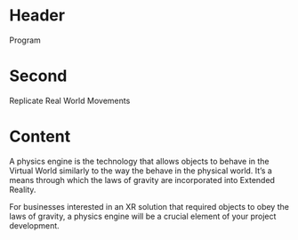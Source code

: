 * Header

Program
* Second

Replicate Real World Movements

* Content 
A physics engine is the technology that allows objects to behave in the Virtual World similarly to the way the behave in the physical world. It’s a means through which the laws of gravity are incorporated into Extended Reality. 

For businesses interested in an XR solution that required objects to obey the laws of gravity, a physics engine will be a crucial element of your project development. 
